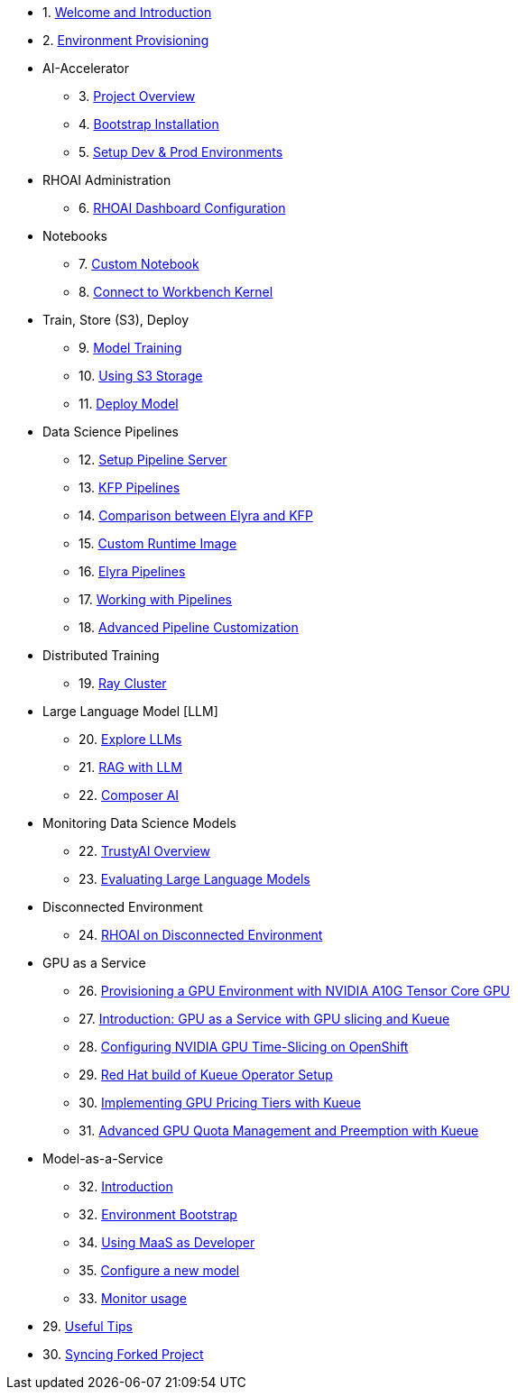 

* 1. xref:01_welcome.adoc[Welcome and Introduction]

* 2. xref:05_environment_provisioning.adoc[Environment Provisioning]

* AI-Accelerator 
    ** 3. xref:20_ai-accelerator_review.adoc[Project Overview]
    ** 4. xref:07_installation.adoc[Bootstrap Installation]
    ** 5. xref:30_gitops_env_setup_dev_prod.adoc[Setup Dev & Prod Environments]

* RHOAI Administration
    ** 6. xref:32_dashboard_configuration.adoc[RHOAI Dashboard Configuration]

* Notebooks
    ** 7. xref:31_custom_notebook.adoc[Custom Notebook]
    ** 8. xref:09_remote_connect_notebook.adoc[Connect to Workbench Kernel]

* Train, Store (S3), Deploy
    ** 9. xref:33_model_training_car.adoc[Model Training]
    ** 10. xref:34_using_s3_storage.adoc[Using S3 Storage]
    ** 11. xref:36_deploy_model.adoc[Deploy Model]

* Data Science Pipelines
    ** 12. xref:40_setup_pipeline_server.adoc[Setup Pipeline Server]
    ** 13. xref:41_introduction_to_kfp_pipelines.adoc[KFP Pipelines]
    ** 14. xref:kfp_elyra_differences.adoc[Comparison between Elyra and KFP]
    ** 15. xref:build_custom_runtime_image.adoc[Custom Runtime Image]
    ** 16. xref:introduction_to_elyra_pipelines.adoc[Elyra Pipelines]
    ** 17. xref:42_working_with_pipelines.adoc[Working with Pipelines]
    ** 18. xref:43_custom_runtime_image.adoc[Advanced Pipeline Customization]

* Distributed Training
    ** 19. xref:50_distributed_training.adoc[Ray Cluster]
    
* Large Language Model [LLM]
    ** 20. xref:60_llm_explore.adoc[Explore LLMs]
    ** 21. xref:70_rag_llm.adoc[RAG with LLM]
    ** 22. xref:composer_ai.adoc[Composer AI]

* Monitoring Data Science Models
    ** 22. xref:80_trustyai_overview.adoc[TrustyAI Overview]
    ** 23. xref:81_llm_evaluation.adoc[Evaluating Large Language Models]

* Disconnected Environment
    ** 24. xref:disconnected_install.adoc[RHOAI on Disconnected Environment]

* GPU as a Service
    ** 26. xref:90_environment_provisioning.adoc[Provisioning a GPU Environment with NVIDIA A10G Tensor Core GPU]
    ** 27. xref:91_gpu_as_a_service_intro.adoc[Introduction: GPU as a Service with GPU slicing and Kueue]
    ** 28. xref:92_nvidia_gpu_operator.adoc[Configuring NVIDIA GPU Time-Slicing on OpenShift]
    ** 29. xref:93_kueue_setup.adoc[Red Hat build of Kueue Operator Setup]
    ** 30. xref:94_kueue_gpu_pricing_tier.adoc[Implementing GPU Pricing Tiers with Kueue]
    ** 31. xref:95_kueue_fair_sharing.adoc[Advanced GPU Quota Management and Preemption with Kueue]

* Model-as-a-Service
    ** 32. xref:100_maas_intro.adoc[Introduction]
    ** 32. xref:101_maas_bootstrap.adoc[Environment Bootstrap]
    ** 34. xref:102_maas_as_developer.adoc[Using MaaS as Developer]
    ** 35. xref:103_maas_as_platform_engineer.adoc[Configure a new model]
    ** 33. xref:104_maas_monitor.adoc[Monitor usage]

* 29. xref:99_useful_tips.adoc[Useful Tips]
* 30. xref:97_syncing_fork.adoc[Syncing Forked Project]